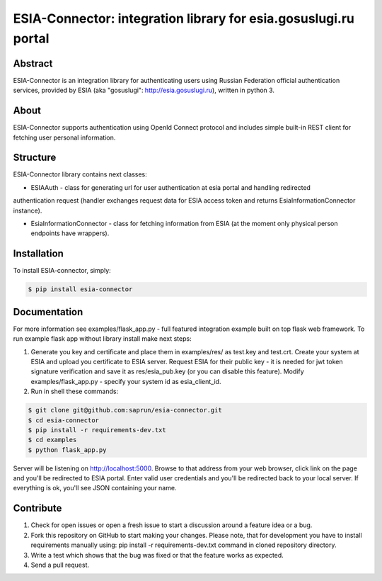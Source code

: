 ESIA-Connector: integration library for esia.gosuslugi.ru portal
================================================================

Abstract
--------

ESIA-Connector is an integration library for authenticating users using Russian Federation
official authentication services, provided by ESIA (aka "gosuslugi": http://esia.gosuslugi.ru),
written in python 3.


About
-----
ESIA-Connector supports authentication using OpenId Connect protocol and includes
simple built-in REST client for fetching user personal information.


Structure
---------
ESIA-Connector library contains next classes:

- ESIAAuth - class for generating url for user authentication at esia portal and handling redirected
authentication request (handler exchanges request data for ESIA access token and returns EsiaInformationConnector instance).

- EsiaInformationConnector - class for fetching information from ESIA (at the moment only physical person endpoints have wrappers).


Installation
------------

To install ESIA-connector, simply:

.. code-block:: bash

    $ pip install esia-connector


Documentation
-------------

For more information see examples/flask_app.py - full featured integration example built on top flask
web framework. To run example flask app without library install make next steps:

1) Generate you key and certificate and place them in examples/res/ as test.key and test.crt. Create your system at ESIA and upload you certificate to ESIA server. Request ESIA for their public key - it is needed for jwt token signature verification and save it as res/esia_pub.key (or you can disable this feature). Modify examples/flask_app.py - specify your system id as esia_client_id.

2) Run in shell these commands:

.. code-block:: bash

    $ git clone git@github.com:saprun/esia-connector.git
    $ cd esia-connector
    $ pip install -r requirements-dev.txt
    $ cd examples
    $ python flask_app.py

Server will be listening on http://localhost:5000. Browse to that address from your web browser, click
link on the page and you'll be redirected to ESIA portal. Enter valid user credentials and you'll be
redirected back to your local server. If everything is ok, you'll see JSON containing your name.


Contribute
----------

#. Check for open issues or open a fresh issue to start a discussion around a feature idea or a bug.
#. Fork this repository on GitHub to start making your changes. Please note, that for development you have to install requirements manually using: pip install -r requirements-dev.txt command in cloned repository directory.

#. Write a test which shows that the bug was fixed or that the feature works as expected.
#. Send a pull request.
